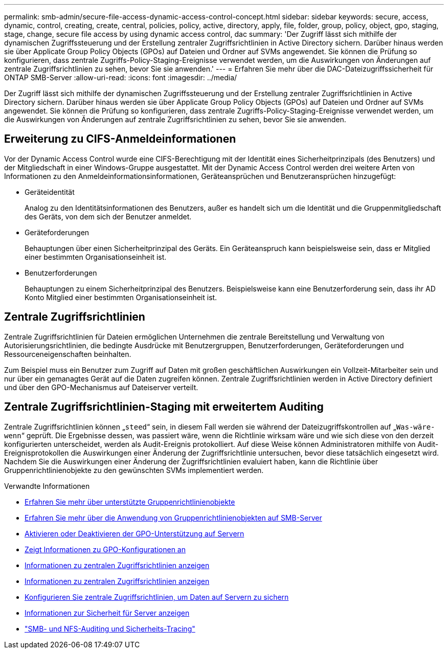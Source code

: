 ---
permalink: smb-admin/secure-file-access-dynamic-access-control-concept.html 
sidebar: sidebar 
keywords: secure, access, dynamic, control, creating, create, central, policies, policy, active, directory, apply, file, folder, group, policy, object, gpo, staging, stage, change, secure file access by using dynamic access control, dac 
summary: 'Der Zugriff lässt sich mithilfe der dynamischen Zugriffssteuerung und der Erstellung zentraler Zugriffsrichtlinien in Active Directory sichern. Darüber hinaus werden sie über Applicate Group Policy Objects (GPOs) auf Dateien und Ordner auf SVMs angewendet. Sie können die Prüfung so konfigurieren, dass zentrale Zugriffs-Policy-Staging-Ereignisse verwendet werden, um die Auswirkungen von Änderungen auf zentrale Zugriffsrichtlinien zu sehen, bevor Sie sie anwenden.' 
---
= Erfahren Sie mehr über die DAC-Dateizugriffssicherheit für ONTAP SMB-Server
:allow-uri-read: 
:icons: font
:imagesdir: ../media/


[role="lead"]
Der Zugriff lässt sich mithilfe der dynamischen Zugriffssteuerung und der Erstellung zentraler Zugriffsrichtlinien in Active Directory sichern. Darüber hinaus werden sie über Applicate Group Policy Objects (GPOs) auf Dateien und Ordner auf SVMs angewendet. Sie können die Prüfung so konfigurieren, dass zentrale Zugriffs-Policy-Staging-Ereignisse verwendet werden, um die Auswirkungen von Änderungen auf zentrale Zugriffsrichtlinien zu sehen, bevor Sie sie anwenden.



== Erweiterung zu CIFS-Anmeldeinformationen

Vor der Dynamic Access Control wurde eine CIFS-Berechtigung mit der Identität eines Sicherheitprinzipals (des Benutzers) und der Mitgliedschaft in einer Windows-Gruppe ausgestattet. Mit der Dynamic Access Control werden drei weitere Arten von Informationen zu den Anmeldeinformationsinformationen, Geräteansprüchen und Benutzeransprüchen hinzugefügt:

* Geräteidentität
+
Analog zu den Identitätsinformationen des Benutzers, außer es handelt sich um die Identität und die Gruppenmitgliedschaft des Geräts, von dem sich der Benutzer anmeldet.

* Geräteforderungen
+
Behauptungen über einen Sicherheitprinzipal des Geräts. Ein Geräteanspruch kann beispielsweise sein, dass er Mitglied einer bestimmten Organisationseinheit ist.

* Benutzerforderungen
+
Behauptungen zu einem Sicherheitprinzipal des Benutzers. Beispielsweise kann eine Benutzerforderung sein, dass ihr AD Konto Mitglied einer bestimmten Organisationseinheit ist.





== Zentrale Zugriffsrichtlinien

Zentrale Zugriffsrichtlinien für Dateien ermöglichen Unternehmen die zentrale Bereitstellung und Verwaltung von Autorisierungsrichtlinien, die bedingte Ausdrücke mit Benutzergruppen, Benutzerforderungen, Geräteforderungen und Ressourceneigenschaften beinhalten.

Zum Beispiel muss ein Benutzer zum Zugriff auf Daten mit großen geschäftlichen Auswirkungen ein Vollzeit-Mitarbeiter sein und nur über ein gemanagtes Gerät auf die Daten zugreifen können. Zentrale Zugriffsrichtlinien werden in Active Directory definiert und über den GPO-Mechanismus auf Dateiserver verteilt.



== Zentrale Zugriffsrichtlinien-Staging mit erweitertem Auditing

Zentrale Zugriffsrichtlinien können „`steed`“ sein, in diesem Fall werden sie während der Dateizugriffskontrollen auf „`Was-wäre-wenn`“ geprüft. Die Ergebnisse dessen, was passiert wäre, wenn die Richtlinie wirksam wäre und wie sich diese von den derzeit konfigurierten unterscheidet, werden als Audit-Ereignis protokolliert. Auf diese Weise können Administratoren mithilfe von Audit-Ereignisprotokollen die Auswirkungen einer Änderung der Zugriffsrichtlinie untersuchen, bevor diese tatsächlich eingesetzt wird. Nachdem Sie die Auswirkungen einer Änderung der Zugriffsrichtlinien evaluiert haben, kann die Richtlinie über Gruppenrichtlinienobjekte zu den gewünschten SVMs implementiert werden.

.Verwandte Informationen
* xref:supported-gpos-concept.adoc[Erfahren Sie mehr über unterstützte Gruppenrichtlinienobjekte]
* xref:applying-group-policy-objects-concept.adoc[Erfahren Sie mehr über die Anwendung von Gruppenrichtlinienobjekten auf SMB-Server]
* xref:enable-disable-gpo-support-task.adoc[Aktivieren oder Deaktivieren der GPO-Unterstützung auf Servern]
* xref:display-gpo-config-task.adoc[Zeigt Informationen zu GPO-Konfigurationen an]
* xref:display-central-access-policies-task.adoc[Informationen zu zentralen Zugriffsrichtlinien anzeigen]
* xref:display-central-access-policy-rules-task.adoc[Informationen zu zentralen Zugriffsrichtlinien anzeigen]
* xref:configure-central-access-policies-secure-data-task.adoc[Konfigurieren Sie zentrale Zugriffsrichtlinien, um Daten auf Servern zu sichern]
* xref:display-dynamic-access-control-security-task.adoc[Informationen zur Sicherheit für Server anzeigen]
* link:../nas-audit/index.html["SMB- und NFS-Auditing und Sicherheits-Tracing"]


